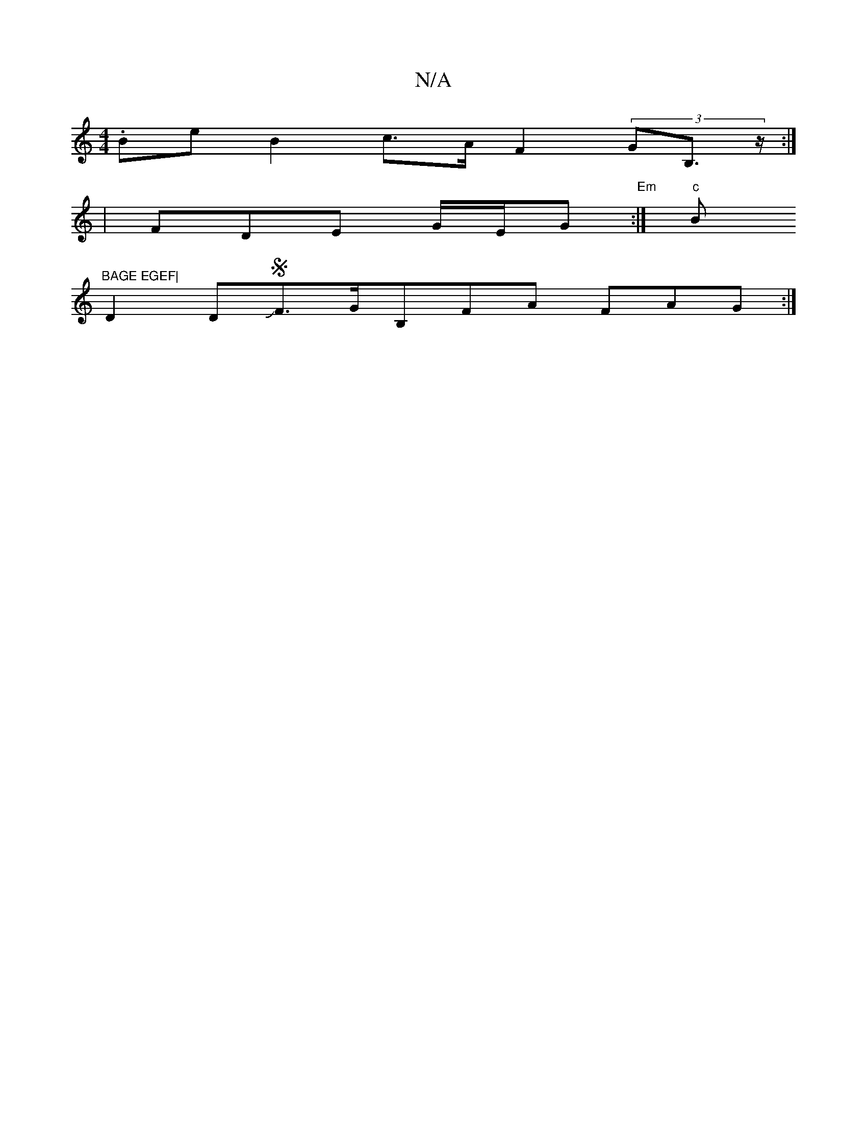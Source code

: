 X:1
T:N/A
M:4/4
R:N/A
K:Cmajor
g:|2 B2AF GFEF | FAAG AGEF EDGB|BGD |AAB FAG {F}A3|]8|
.Be}B2c>A F2 (3GB,>z:|
| FDE G/E/G "Em" :|"c"Bm"BAGE EGEF|
D2DJSF>GB,FA FAG :|

|:(df}d>B (3fgf "e#mb):|

|: "G"FGF D2B,2:|
|:" "Em" d>AF>G E2 G2